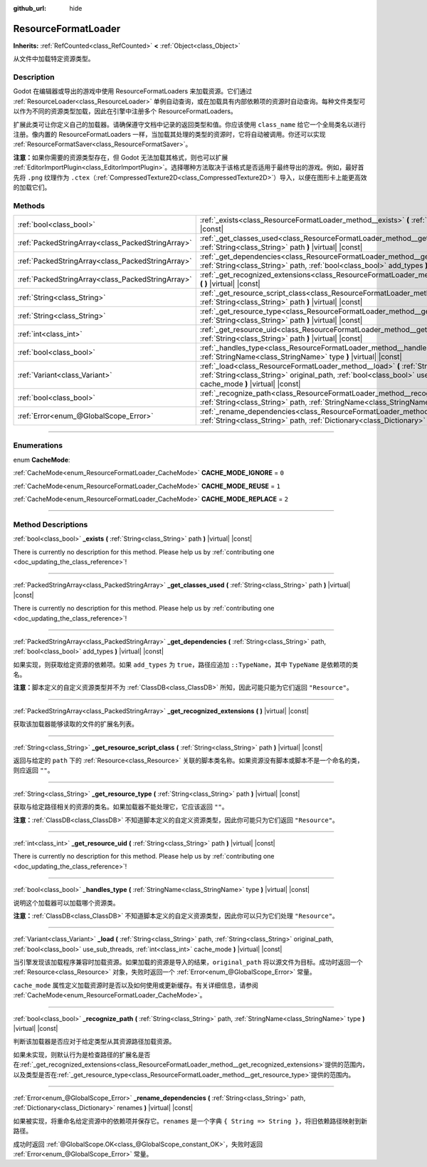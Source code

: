 :github_url: hide

.. DO NOT EDIT THIS FILE!!!
.. Generated automatically from Godot engine sources.
.. Generator: https://github.com/godotengine/godot/tree/master/doc/tools/make_rst.py.
.. XML source: https://github.com/godotengine/godot/tree/master/doc/classes/ResourceFormatLoader.xml.

.. _class_ResourceFormatLoader:

ResourceFormatLoader
====================

**Inherits:** :ref:`RefCounted<class_RefCounted>` **<** :ref:`Object<class_Object>`

从文件中加载特定资源类型。

.. rst-class:: classref-introduction-group

Description
-----------

Godot 在编辑器或导出的游戏中使用 ResourceFormatLoaders 来加载资源。它们通过 :ref:`ResourceLoader<class_ResourceLoader>` 单例自动查询，或在加载具有内部依赖项的资源时自动查询。每种文件类型可以作为不同的资源类型加载，因此在引擎中注册多个 ResourceFormatLoaders。

扩展此类可让你定义自己的加载器。请确保遵守文档中记录的返回类型和值。你应该使用 ``class_name`` 给它一个全局类名以进行注册。像内置的 ResourceFormatLoaders 一样，当加载其处理的类型的资源时，它将自动被调用。你还可以实现 :ref:`ResourceFormatSaver<class_ResourceFormatSaver>`\ 。

\ **注意：**\ 如果你需要的资源类型存在，但 Godot 无法加载其格式，则也可以扩展 :ref:`EditorImportPlugin<class_EditorImportPlugin>`\ 。选择哪种方法取决于该格式是否适用于最终导出的游戏。例如，最好首先将 ``.png`` 纹理作为 ``.ctex``\ （\ :ref:`CompressedTexture2D<class_CompressedTexture2D>`\ ）导入，以便在图形卡上能更高效的加载它们。

.. rst-class:: classref-reftable-group

Methods
-------

.. table::
   :widths: auto

   +---------------------------------------------------+--------------------------------------------------------------------------------------------------------------------------------------------------------------------------------------------------------------------------------------------+
   | :ref:`bool<class_bool>`                           | :ref:`_exists<class_ResourceFormatLoader_method__exists>` **(** :ref:`String<class_String>` path **)** |virtual| |const|                                                                                                                   |
   +---------------------------------------------------+--------------------------------------------------------------------------------------------------------------------------------------------------------------------------------------------------------------------------------------------+
   | :ref:`PackedStringArray<class_PackedStringArray>` | :ref:`_get_classes_used<class_ResourceFormatLoader_method__get_classes_used>` **(** :ref:`String<class_String>` path **)** |virtual| |const|                                                                                               |
   +---------------------------------------------------+--------------------------------------------------------------------------------------------------------------------------------------------------------------------------------------------------------------------------------------------+
   | :ref:`PackedStringArray<class_PackedStringArray>` | :ref:`_get_dependencies<class_ResourceFormatLoader_method__get_dependencies>` **(** :ref:`String<class_String>` path, :ref:`bool<class_bool>` add_types **)** |virtual| |const|                                                            |
   +---------------------------------------------------+--------------------------------------------------------------------------------------------------------------------------------------------------------------------------------------------------------------------------------------------+
   | :ref:`PackedStringArray<class_PackedStringArray>` | :ref:`_get_recognized_extensions<class_ResourceFormatLoader_method__get_recognized_extensions>` **(** **)** |virtual| |const|                                                                                                              |
   +---------------------------------------------------+--------------------------------------------------------------------------------------------------------------------------------------------------------------------------------------------------------------------------------------------+
   | :ref:`String<class_String>`                       | :ref:`_get_resource_script_class<class_ResourceFormatLoader_method__get_resource_script_class>` **(** :ref:`String<class_String>` path **)** |virtual| |const|                                                                             |
   +---------------------------------------------------+--------------------------------------------------------------------------------------------------------------------------------------------------------------------------------------------------------------------------------------------+
   | :ref:`String<class_String>`                       | :ref:`_get_resource_type<class_ResourceFormatLoader_method__get_resource_type>` **(** :ref:`String<class_String>` path **)** |virtual| |const|                                                                                             |
   +---------------------------------------------------+--------------------------------------------------------------------------------------------------------------------------------------------------------------------------------------------------------------------------------------------+
   | :ref:`int<class_int>`                             | :ref:`_get_resource_uid<class_ResourceFormatLoader_method__get_resource_uid>` **(** :ref:`String<class_String>` path **)** |virtual| |const|                                                                                               |
   +---------------------------------------------------+--------------------------------------------------------------------------------------------------------------------------------------------------------------------------------------------------------------------------------------------+
   | :ref:`bool<class_bool>`                           | :ref:`_handles_type<class_ResourceFormatLoader_method__handles_type>` **(** :ref:`StringName<class_StringName>` type **)** |virtual| |const|                                                                                               |
   +---------------------------------------------------+--------------------------------------------------------------------------------------------------------------------------------------------------------------------------------------------------------------------------------------------+
   | :ref:`Variant<class_Variant>`                     | :ref:`_load<class_ResourceFormatLoader_method__load>` **(** :ref:`String<class_String>` path, :ref:`String<class_String>` original_path, :ref:`bool<class_bool>` use_sub_threads, :ref:`int<class_int>` cache_mode **)** |virtual| |const| |
   +---------------------------------------------------+--------------------------------------------------------------------------------------------------------------------------------------------------------------------------------------------------------------------------------------------+
   | :ref:`bool<class_bool>`                           | :ref:`_recognize_path<class_ResourceFormatLoader_method__recognize_path>` **(** :ref:`String<class_String>` path, :ref:`StringName<class_StringName>` type **)** |virtual| |const|                                                         |
   +---------------------------------------------------+--------------------------------------------------------------------------------------------------------------------------------------------------------------------------------------------------------------------------------------------+
   | :ref:`Error<enum_@GlobalScope_Error>`             | :ref:`_rename_dependencies<class_ResourceFormatLoader_method__rename_dependencies>` **(** :ref:`String<class_String>` path, :ref:`Dictionary<class_Dictionary>` renames **)** |virtual| |const|                                            |
   +---------------------------------------------------+--------------------------------------------------------------------------------------------------------------------------------------------------------------------------------------------------------------------------------------------+

.. rst-class:: classref-section-separator

----

.. rst-class:: classref-descriptions-group

Enumerations
------------

.. _enum_ResourceFormatLoader_CacheMode:

.. rst-class:: classref-enumeration

enum **CacheMode**:

.. _class_ResourceFormatLoader_constant_CACHE_MODE_IGNORE:

.. rst-class:: classref-enumeration-constant

:ref:`CacheMode<enum_ResourceFormatLoader_CacheMode>` **CACHE_MODE_IGNORE** = ``0``



.. _class_ResourceFormatLoader_constant_CACHE_MODE_REUSE:

.. rst-class:: classref-enumeration-constant

:ref:`CacheMode<enum_ResourceFormatLoader_CacheMode>` **CACHE_MODE_REUSE** = ``1``



.. _class_ResourceFormatLoader_constant_CACHE_MODE_REPLACE:

.. rst-class:: classref-enumeration-constant

:ref:`CacheMode<enum_ResourceFormatLoader_CacheMode>` **CACHE_MODE_REPLACE** = ``2``



.. rst-class:: classref-section-separator

----

.. rst-class:: classref-descriptions-group

Method Descriptions
-------------------

.. _class_ResourceFormatLoader_method__exists:

.. rst-class:: classref-method

:ref:`bool<class_bool>` **_exists** **(** :ref:`String<class_String>` path **)** |virtual| |const|

.. container:: contribute

	There is currently no description for this method. Please help us by :ref:`contributing one <doc_updating_the_class_reference>`!

.. rst-class:: classref-item-separator

----

.. _class_ResourceFormatLoader_method__get_classes_used:

.. rst-class:: classref-method

:ref:`PackedStringArray<class_PackedStringArray>` **_get_classes_used** **(** :ref:`String<class_String>` path **)** |virtual| |const|

.. container:: contribute

	There is currently no description for this method. Please help us by :ref:`contributing one <doc_updating_the_class_reference>`!

.. rst-class:: classref-item-separator

----

.. _class_ResourceFormatLoader_method__get_dependencies:

.. rst-class:: classref-method

:ref:`PackedStringArray<class_PackedStringArray>` **_get_dependencies** **(** :ref:`String<class_String>` path, :ref:`bool<class_bool>` add_types **)** |virtual| |const|

如果实现，则获取给定资源的依赖项。如果 ``add_types`` 为 ``true``\ ，路径应追加 ``::TypeName``\ ，其中 ``TypeName`` 是依赖项的类名。

\ **注意：**\ 脚本定义的自定义资源类型并不为 :ref:`ClassDB<class_ClassDB>` 所知，因此可能只能为它们返回 ``"Resource"``\ 。

.. rst-class:: classref-item-separator

----

.. _class_ResourceFormatLoader_method__get_recognized_extensions:

.. rst-class:: classref-method

:ref:`PackedStringArray<class_PackedStringArray>` **_get_recognized_extensions** **(** **)** |virtual| |const|

获取该加载器能够读取的文件的扩展名列表。

.. rst-class:: classref-item-separator

----

.. _class_ResourceFormatLoader_method__get_resource_script_class:

.. rst-class:: classref-method

:ref:`String<class_String>` **_get_resource_script_class** **(** :ref:`String<class_String>` path **)** |virtual| |const|

返回与给定的 ``path`` 下的 :ref:`Resource<class_Resource>` 关联的脚本类名称。如果资源没有脚本或脚本不是一个命名的类，则应返回 ``""``\ 。

.. rst-class:: classref-item-separator

----

.. _class_ResourceFormatLoader_method__get_resource_type:

.. rst-class:: classref-method

:ref:`String<class_String>` **_get_resource_type** **(** :ref:`String<class_String>` path **)** |virtual| |const|

获取与给定路径相关的资源的类名。如果加载器不能处理它，它应该返回 ``""``\ 。

\ **注意：**\ :ref:`ClassDB<class_ClassDB>` 不知道脚本定义的自定义资源类型，因此你可能只为它们返回 ``"Resource"``\ 。

.. rst-class:: classref-item-separator

----

.. _class_ResourceFormatLoader_method__get_resource_uid:

.. rst-class:: classref-method

:ref:`int<class_int>` **_get_resource_uid** **(** :ref:`String<class_String>` path **)** |virtual| |const|

.. container:: contribute

	There is currently no description for this method. Please help us by :ref:`contributing one <doc_updating_the_class_reference>`!

.. rst-class:: classref-item-separator

----

.. _class_ResourceFormatLoader_method__handles_type:

.. rst-class:: classref-method

:ref:`bool<class_bool>` **_handles_type** **(** :ref:`StringName<class_StringName>` type **)** |virtual| |const|

说明这个加载器可以加载哪个资源类。

\ **注意：**\ :ref:`ClassDB<class_ClassDB>` 不知道脚本定义的自定义资源类型，因此你可以只为它们处理 ``"Resource"``\ 。

.. rst-class:: classref-item-separator

----

.. _class_ResourceFormatLoader_method__load:

.. rst-class:: classref-method

:ref:`Variant<class_Variant>` **_load** **(** :ref:`String<class_String>` path, :ref:`String<class_String>` original_path, :ref:`bool<class_bool>` use_sub_threads, :ref:`int<class_int>` cache_mode **)** |virtual| |const|

当引擎发现该加载程序兼容时加载资源。如果加载的资源是导入的结果，\ ``original_path`` 将以源文件为目标。成功时返回一个 :ref:`Resource<class_Resource>` 对象，失败时返回一个 :ref:`Error<enum_@GlobalScope_Error>` 常量。

\ ``cache_mode`` 属性定义加载资源时是否以及如何使用或更新缓存。有关详细信息，请参阅 :ref:`CacheMode<enum_ResourceFormatLoader_CacheMode>`\ 。

.. rst-class:: classref-item-separator

----

.. _class_ResourceFormatLoader_method__recognize_path:

.. rst-class:: classref-method

:ref:`bool<class_bool>` **_recognize_path** **(** :ref:`String<class_String>` path, :ref:`StringName<class_StringName>` type **)** |virtual| |const|

判断该加载器是否应对于给定类型从其资源路径加载资源。

如果未实现，则默认行为是检查路径的扩展名是否在\ :ref:`_get_recognized_extensions<class_ResourceFormatLoader_method__get_recognized_extensions>`\ 提供的范围内，以及类型是否在\ :ref:`_get_resource_type<class_ResourceFormatLoader_method__get_resource_type>`\ 提供的范围内。

.. rst-class:: classref-item-separator

----

.. _class_ResourceFormatLoader_method__rename_dependencies:

.. rst-class:: classref-method

:ref:`Error<enum_@GlobalScope_Error>` **_rename_dependencies** **(** :ref:`String<class_String>` path, :ref:`Dictionary<class_Dictionary>` renames **)** |virtual| |const|

如果被实现，将重命名给定资源中的依赖项并保存它。\ ``renames`` 是一个字典 ``{ String => String }``\ ，将旧依赖路径映射到新路径。

成功时返回 :ref:`@GlobalScope.OK<class_@GlobalScope_constant_OK>`\ ，失败时返回 :ref:`Error<enum_@GlobalScope_Error>` 常量。

.. |virtual| replace:: :abbr:`virtual (This method should typically be overridden by the user to have any effect.)`
.. |const| replace:: :abbr:`const (This method has no side effects. It doesn't modify any of the instance's member variables.)`
.. |vararg| replace:: :abbr:`vararg (This method accepts any number of arguments after the ones described here.)`
.. |constructor| replace:: :abbr:`constructor (This method is used to construct a type.)`
.. |static| replace:: :abbr:`static (This method doesn't need an instance to be called, so it can be called directly using the class name.)`
.. |operator| replace:: :abbr:`operator (This method describes a valid operator to use with this type as left-hand operand.)`
.. |bitfield| replace:: :abbr:`BitField (This value is an integer composed as a bitmask of the following flags.)`

